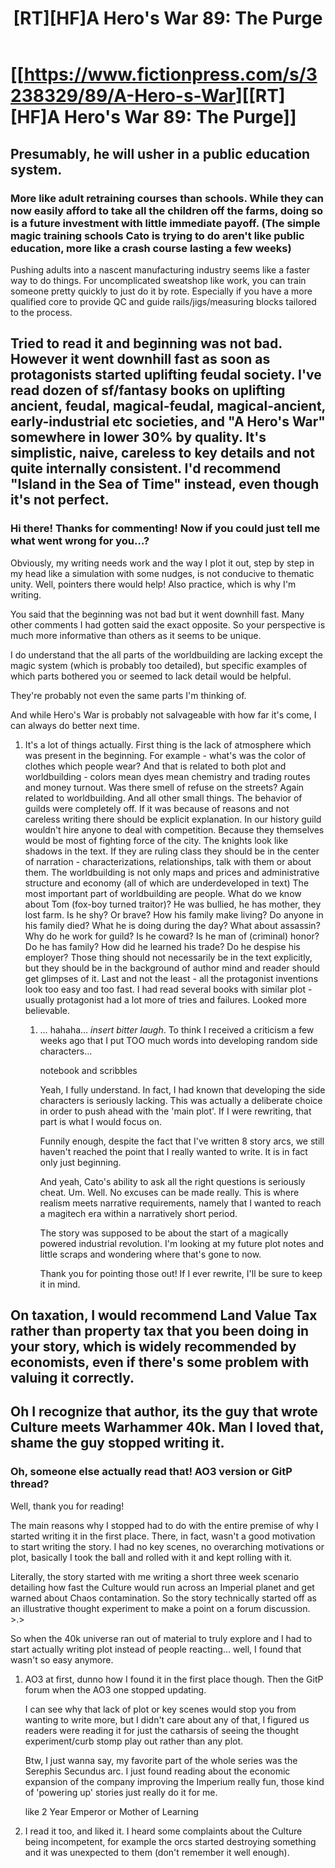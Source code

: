 #+TITLE: [RT][HF]A Hero's War 89: The Purge

* [[https://www.fictionpress.com/s/3238329/89/A-Hero-s-War][[RT][HF]A Hero's War 89: The Purge]]
:PROPERTIES:
:Author: Green0Photon
:Score: 11
:DateUnix: 1470649034.0
:DateShort: 2016-Aug-08
:END:

** Presumably, he will usher in a public education system.
:PROPERTIES:
:Author: hackerkiba
:Score: 2
:DateUnix: 1470670738.0
:DateShort: 2016-Aug-08
:END:

*** More like adult retraining courses than schools. While they can now easily afford to take all the children off the farms, doing so is a future investment with little immediate payoff. (The simple magic training schools Cato is trying to do aren't like public education, more like a crash course lasting a few weeks)

Pushing adults into a nascent manufacturing industry seems like a faster way to do things. For uncomplicated sweatshop like work, you can train someone pretty quickly to just do it by rote. Especially if you have a more qualified core to provide QC and guide rails/jigs/measuring blocks tailored to the process.
:PROPERTIES:
:Author: jseah
:Score: 2
:DateUnix: 1470713664.0
:DateShort: 2016-Aug-09
:END:


** Tried to read it and beginning was not bad. However it went downhill fast as soon as protagonists started uplifting feudal society. I've read dozen of sf/fantasy books on uplifting ancient, feudal, magical-feudal, magical-ancient, early-industrial etc societies, and "A Hero's War" somewhere in lower 30% by quality. It's simplistic, naive, careless to key details and not quite internally consistent. I'd recommend "Island in the Sea of Time" instead, even though it's not perfect.
:PROPERTIES:
:Author: serge_cell
:Score: 2
:DateUnix: 1470891919.0
:DateShort: 2016-Aug-11
:END:

*** Hi there! Thanks for commenting! Now if you could just tell me what went wrong for you...?

Obviously, my writing needs work and the way I plot it out, step by step in my head like a simulation with some nudges, is not conducive to thematic unity. Well, pointers there would help! Also practice, which is why I'm writing.

You said that the beginning was not bad but it went downhill fast. Many other comments I had gotten said the exact opposite. So your perspective is much more informative than others as it seems to be unique.

I do understand that the all parts of the worldbuilding are lacking except the magic system (which is probably too detailed), but specific examples of which parts bothered you or seemed to lack detail would be helpful.

They're probably not even the same parts I'm thinking of.

And while Hero's War is probably not salvageable with how far it's come, I can always do better next time.
:PROPERTIES:
:Author: jseah
:Score: 2
:DateUnix: 1470924711.0
:DateShort: 2016-Aug-11
:END:

**** It's a lot of things actually. First thing is the lack of atmosphere which was present in the beginning. For example - what's was the color of clothes which people wear? And that is related to both plot and worldbuilding - colors mean dyes mean chemistry and trading routes and money turnout. Was there smell of refuse on the streets? Again related to worldbuilding. And all other small things. The behavior of guilds were completely off. If it was because of reasons and not careless writing there should be explicit explanation. In our history guild wouldn't hire anyone to deal with competition. Because they themselves would be most of fighting force of the city. The knights look like shadows in the text. If they are ruling class they should be in the center of narration - characterizations, relationships, talk with them or about them. The worldbuilding is not only maps and prices and administrative structure and economy (all of which are underdeveloped in text) The most important part of worldbuilding are people. What do we know about Tom (fox-boy turned traitor)? He was bullied, he has mother, they lost farm. Is he shy? Or brave? How his family make living? Do anyone in his family died? What he is doing during the day? What about assassin? Why do he work for guild? Is he coward? Is he man of (criminal) honor? Do he has family? How did he learned his trade? Do he despise his employer? Those thing should not necessarily be in the text explicitly, but they should be in the background of author mind and reader should get glimpses of it. Last and not the least - all the protagonist inventions look too easy and too fast. I had read several books with similar plot - usually protagonist had a lot more of tries and failures. Looked more believable.
:PROPERTIES:
:Author: serge_cell
:Score: 1
:DateUnix: 1471015541.0
:DateShort: 2016-Aug-12
:END:

***** ... hahaha... /insert bitter laugh/. To think I received a criticism a few weeks ago that I put TOO much words into developing random side characters...

\opens notebook and scribbles

Yeah, I fully understand. In fact, I had known that developing the side characters is seriously lacking. This was actually a deliberate choice in order to push ahead with the 'main plot'. If I were rewriting, that part is what I would focus on.

Funnily enough, despite the fact that I've written 8 story arcs, we still haven't reached the point that I really wanted to write. It is in fact only just beginning.

And yeah, Cato's ability to ask all the right questions is seriously cheat. Um. Well. No excuses can be made really. This is where realism meets narrative requirements, namely that I wanted to reach a magitech era within a narratively short period.

The story was supposed to be about the start of a magically powered industrial revolution. I'm looking at my future plot notes and little scraps and wondering where that's gone to now.

Thank you for pointing those out! If I ever rewrite, I'll be sure to keep it in mind.
:PROPERTIES:
:Author: jseah
:Score: 2
:DateUnix: 1471045179.0
:DateShort: 2016-Aug-13
:END:


** On taxation, I would recommend Land Value Tax rather than property tax that you been doing in your story, which is widely recommended by economists, even if there's some problem with valuing it correctly.
:PROPERTIES:
:Author: hackerkiba
:Score: 1
:DateUnix: 1470765767.0
:DateShort: 2016-Aug-09
:END:


** Oh I recognize that author, its the guy that wrote Culture meets Warhammer 40k. Man I loved that, shame the guy stopped writing it.
:PROPERTIES:
:Author: CaptainMcSmash
:Score: 1
:DateUnix: 1470987154.0
:DateShort: 2016-Aug-12
:END:

*** Oh, someone else actually read that! AO3 version or GitP thread?

Well, thank you for reading!

The main reasons why I stopped had to do with the entire premise of why I started writing it in the first place. There, in fact, wasn't a good motivation to start writing the story. I had no key scenes, no overarching motivations or plot, basically I took the ball and rolled with it and kept rolling with it.

Literally, the story started with me writing a short three week scenario detailing how fast the Culture would run across an Imperial planet and get warned about Chaos contamination. So the story technically started off as an illustrative thought experiment to make a point on a forum discussion. >.>

So when the 40k universe ran out of material to truly explore and I had to start actually writing plot instead of people reacting... well, I found that wasn't so easy anymore.
:PROPERTIES:
:Author: jseah
:Score: 1
:DateUnix: 1471002245.0
:DateShort: 2016-Aug-12
:END:

**** AO3 at first, dunno how I found it in the first place though. Then the GitP forum when the AO3 one stopped updating.

I can see why that lack of plot or key scenes would stop you from wanting to write more, but I didn't care about any of that, I figured us readers were reading it for just the catharsis of seeing the thought experiment/curb stomp play out rather than any plot.

Btw, I just wanna say, my favorite part of the whole series was the Serephis Secundus arc. I just found reading about the economic expansion of the company improving the Imperium really fun, those kind of 'powering up' stories just really do it for me.

like 2 Year Emperor or Mother of Learning
:PROPERTIES:
:Author: CaptainMcSmash
:Score: 1
:DateUnix: 1471246152.0
:DateShort: 2016-Aug-15
:END:


**** I read it too, and liked it. I heard some complaints about the Culture being incompetent, for example the orcs started destroying something and it was unexpected to them (don't remember it well enough).
:PROPERTIES:
:Author: superk2001
:Score: 1
:DateUnix: 1471405183.0
:DateShort: 2016-Aug-17
:END:
